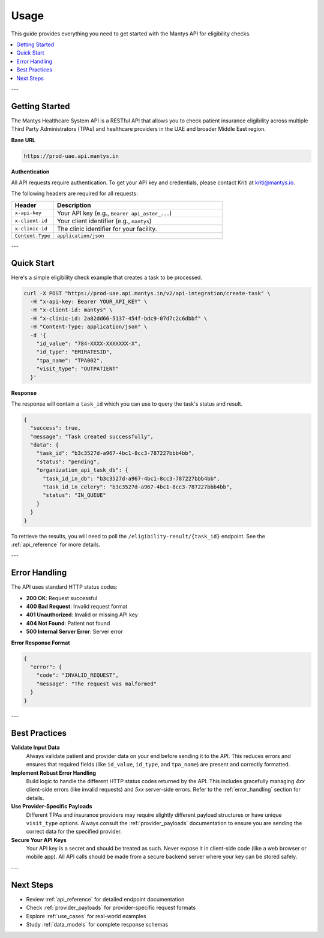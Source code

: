 .. _usage:

Usage
=====

This guide provides everything you need to get started with the Mantys API for eligibility checks.

.. contents::
   :local:

---

Getting Started
---------------

The Mantys Healthcare System API is a RESTful API that allows you to check patient insurance eligibility across multiple Third Party Administrators (TPAs) and healthcare providers in the UAE and broader Middle East region.

**Base URL**

.. code-block:: text

   https://prod-uae.api.mantys.in

**Authentication**

All API requests require authentication. To get your API key and credentials, please contact Kriti at kriti@mantys.io.

The following headers are required for all requests:

.. list-table::
   :widths: 20 80
   :header-rows: 1

   * - Header
     - Description
   * - ``x-api-key``
     - Your API key (e.g., ``Bearer api_aster_...``)
   * - ``x-client-id``
     - Your client identifier (e.g., ``mantys``)
   * - ``x-clinic-id``
     - The clinic identifier for your facility.
   * - ``Content-Type``
     - ``application/json``

---

Quick Start
-----------

Here's a simple eligibility check example that creates a task to be processed.

.. code-block:: bash

   curl -X POST "https://prod-uae.api.mantys.in/v2/api-integration/create-task" \
     -H "x-api-key: Bearer YOUR_API_KEY" \
     -H "x-client-id: mantys" \
     -H "x-clinic-id: 2a82dd66-5137-454f-bdc9-07d7c2c6dbbf" \
     -H "Content-Type: application/json" \
     -d '{
       "id_value": "784-XXXX-XXXXXXX-X",
       "id_type": "EMIRATESID",
       "tpa_name": "TPA002",
       "visit_type": "OUTPATIENT"
     }'

**Response**

The response will contain a ``task_id`` which you can use to query the task's status and result.

.. code-block:: json

   {
     "success": true,
     "message": "Task created successfully",
     "data": {
       "task_id": "b3c3527d-a967-4bc1-8cc3-787227bbb4bb",
       "status": "pending",
       "organization_api_task_db": {
         "task_id_in_db": "b3c3527d-a967-4bc1-8cc3-787227bbb4bb",
         "task_id_in_celery": "b3c3527d-a967-4bc1-8cc3-787227bbb4bb",
         "status": "IN_QUEUE"
       }
     }
   }

To retrieve the results, you will need to poll the ``/eligibility-result/{task_id}`` endpoint. See the :ref:`api_reference` for more details.






.. _error_handling:

---

Error Handling
--------------

The API uses standard HTTP status codes:

- **200 OK**: Request successful
- **400 Bad Request**: Invalid request format  
- **401 Unauthorized**: Invalid or missing API key
- **404 Not Found**: Patient not found
- **500 Internal Server Error**: Server error

**Error Response Format**

.. code-block:: json

   {
     "error": {
       "code": "INVALID_REQUEST",
       "message": "The request was malformed"
     }
   }

---

Best Practices
--------------

**Validate Input Data**
   Always validate patient and provider data on your end before sending it to the API. This reduces errors and ensures that required fields (like ``id_value``, ``id_type``, and ``tpa_name``) are present and correctly formatted.

**Implement Robust Error Handling**
   Build logic to handle the different HTTP status codes returned by the API. This includes gracefully managing `4xx` client-side errors (like invalid requests) and `5xx` server-side errors. Refer to the :ref:`error_handling` section for details.

**Use Provider-Specific Payloads**
   Different TPAs and insurance providers may require slightly different payload structures or have unique ``visit_type`` options. Always consult the :ref:`provider_payloads` documentation to ensure you are sending the correct data for the specified provider.

**Secure Your API Keys**
   Your API key is a secret and should be treated as such. Never expose it in client-side code (like a web browser or mobile app). All API calls should be made from a secure backend server where your key can be stored safely.

---

Next Steps
----------

- Review :ref:`api_reference` for detailed endpoint documentation
- Check :ref:`provider_payloads` for provider-specific request formats
- Explore :ref:`use_cases` for real-world examples
- Study :ref:`data_models` for complete response schemas